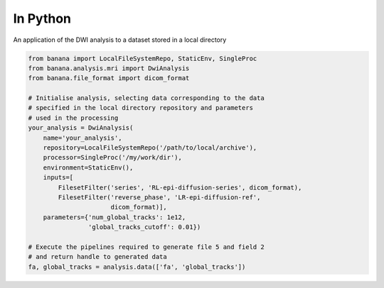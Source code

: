 In Python
=========

An application of the DWI analysis to a dataset stored in a local directory

.. code-block:: python

    from banana import LocalFileSystemRepo, StaticEnv, SingleProc
    from banana.analysis.mri import DwiAnalysis
    from banana.file_format import dicom_format

    # Initialise analysis, selecting data corresponding to the data
    # specified in the local directory repository and parameters
    # used in the processing
    your_analysis = DwiAnalysis(
        name='your_analysis',
        repository=LocalFileSystemRepo('/path/to/local/archive'),
        processor=SingleProc('/my/work/dir'),
        environment=StaticEnv(),
        inputs=[
            FilesetFilter('series', 'RL-epi-diffusion-series', dicom_format),
            FilesetFilter('reverse_phase', 'LR-epi-diffusion-ref',
                          dicom_format)],
        parameters={'num_global_tracks': 1e12,
                    'global_tracks_cutoff': 0.01})

    # Execute the pipelines required to generate file 5 and field 2
    # and return handle to generated data
    fa, global_tracks = analysis.data(['fa', 'global_tracks'])
